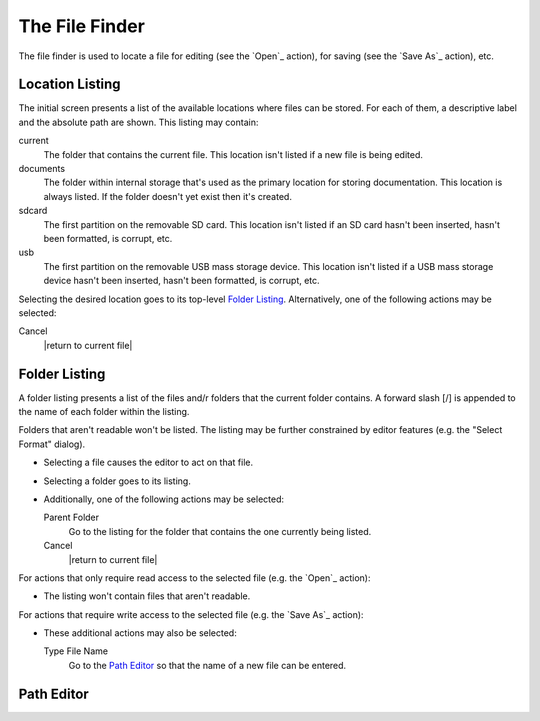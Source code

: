 The File Finder
===============

The file finder is used to locate a file
for editing (see the `Open`_ action),
for saving (see the `Save As`_ action),
etc.

Location Listing
----------------

The initial screen presents a list of the available locations
where files can be stored.
For each of them, a descriptive label and the absolute path are shown.
This listing may contain:

current
  The folder that contains the current file.
  This location isn't listed if a new file is being edited.

documents
  The folder within internal storage that's used
  as the primary location for storing documentation.
  This location is always listed.
  If the folder doesn't yet exist then it's created.

sdcard
  The first partition on the removable SD card.
  This location isn't listed if an SD card
  hasn't been inserted,
  hasn't been formatted,
  is corrupt,
  etc.

usb
  The first partition on the removable USB mass storage device.
  This location isn't listed if a USB mass storage device
  hasn't been inserted,
  hasn't been formatted,
  is corrupt,
  etc.

Selecting the desired location goes to its top-level `Folder Listing`_.
Alternatively, one of the following actions may be selected:

Cancel
  |return to current file|

Folder Listing
--------------

A folder listing presents a list of the files and/r folders
that the current folder contains.
A forward slash [/] is appended to the name of each folder within the listing.

Folders that aren't readable won't be listed.
The listing may be further constrained by editor features
(e.g. the "Select Format" dialog).

* Selecting a file causes the editor to act on that file.

* Selecting a folder goes to its listing.

* Additionally, one of the following actions may be selected:

  Parent Folder
    Go to the listing for the folder that contains
    the one currently being listed.

  Cancel
    |return to current file|

For actions that only require read access to the selected file
(e.g. the `Open`_ action):

* The listing won't contain files that aren't readable.

For actions that require write access to the selected file
(e.g. the `Save As`_ action):

* These additional actions may also be selected:

  Type File Name
    Go to the `Path Editor`_ so that the name of a new file can be entered.

Path Editor
-----------

